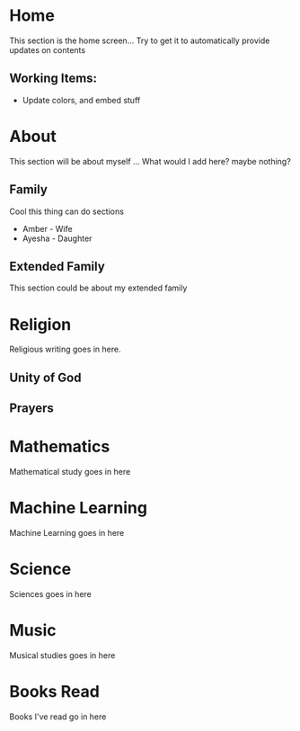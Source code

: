 #+HUGO_BASE_DIR: ../
#+HUGO_AUTO_SET_LASTMOD: t
#+SEQ_TODO: TODO NEXT DRAFT DONE
#+OPTIONS:   *:t <:nil timestamp:nil toc:nil

* Home 
  :PROPERTIES:
  :EXPORT_HUGO_SECTION: home
  :EXPORT_FILE_NAME: home
  :END:
  
  This section is the home screen... Try to get it to automatically provide updates on contents
 
** Working Items:
   - Update colors, and embed stuff

 
* About 
  :PROPERTIES:
  :EXPORT_HUGO_SECTION: about
  :EXPORT_FILE_NAME: _index 
  :EXPORT_HUGO_MENU: :menu "main"
  :EXPORT_HUGO_CUSTOM_FRONT_MATTER: :key value
  :END:
  
  This section will be about myself ... What would I add here? maybe nothing?

** Family 
   Cool this thing can do sections
   - Amber - Wife
   - Ayesha - Daughter

** Extended Family
   This section could be about my extended family


* Religion 
  :PROPERTIES:
  :EXPORT_HUGO_SECTION: religion
  :EXPORT_FILE_NAME: _index 
  :EXPORT_HUGO_MENU: :menu "main"
  :END:

  Religious writing goes in here.

 
** Unity of God
** Prayers


* Mathematics
  :PROPERTIES:
  :EXPORT_HUGO_SECTION: mathematics
  :EXPORT_FILE_NAME: _index 
  :EXPORT_HUGO_MENU: :menu "main"
  :END:

  Mathematical study goes in here


* Machine Learning
  :PROPERTIES:
  :EXPORT_HUGO_SECTION: mlai
  :EXPORT_FILE_NAME: _index
  :EXPORT_HUGO_MENU: :menu "main"
  :END:

  Machine Learning goes in here


* Science
  :PROPERTIES:
  :EXPORT_HUGO_SECTION: science 
  :EXPORT_FILE_NAME: _index
  :EXPORT_HUGO_MENU: :menu "main"
  :END:

  Sciences goes in here


* Music
  :PROPERTIES:
  :EXPORT_HUGO_SECTION: music
  :EXPORT_FILE_NAME: _index
  :EXPORT_HUGO_MENU: :menu "main"
  :END:

  Musical studies goes in here


* Books Read
  :PROPERTIES:
  :EXPORT_HUGO_SECTION: booksread
  :EXPORT_FILE_NAME: _index
  :EXPORT_HUGO_MENU: :menu "main"
  :END:

  Books I've read go in here
